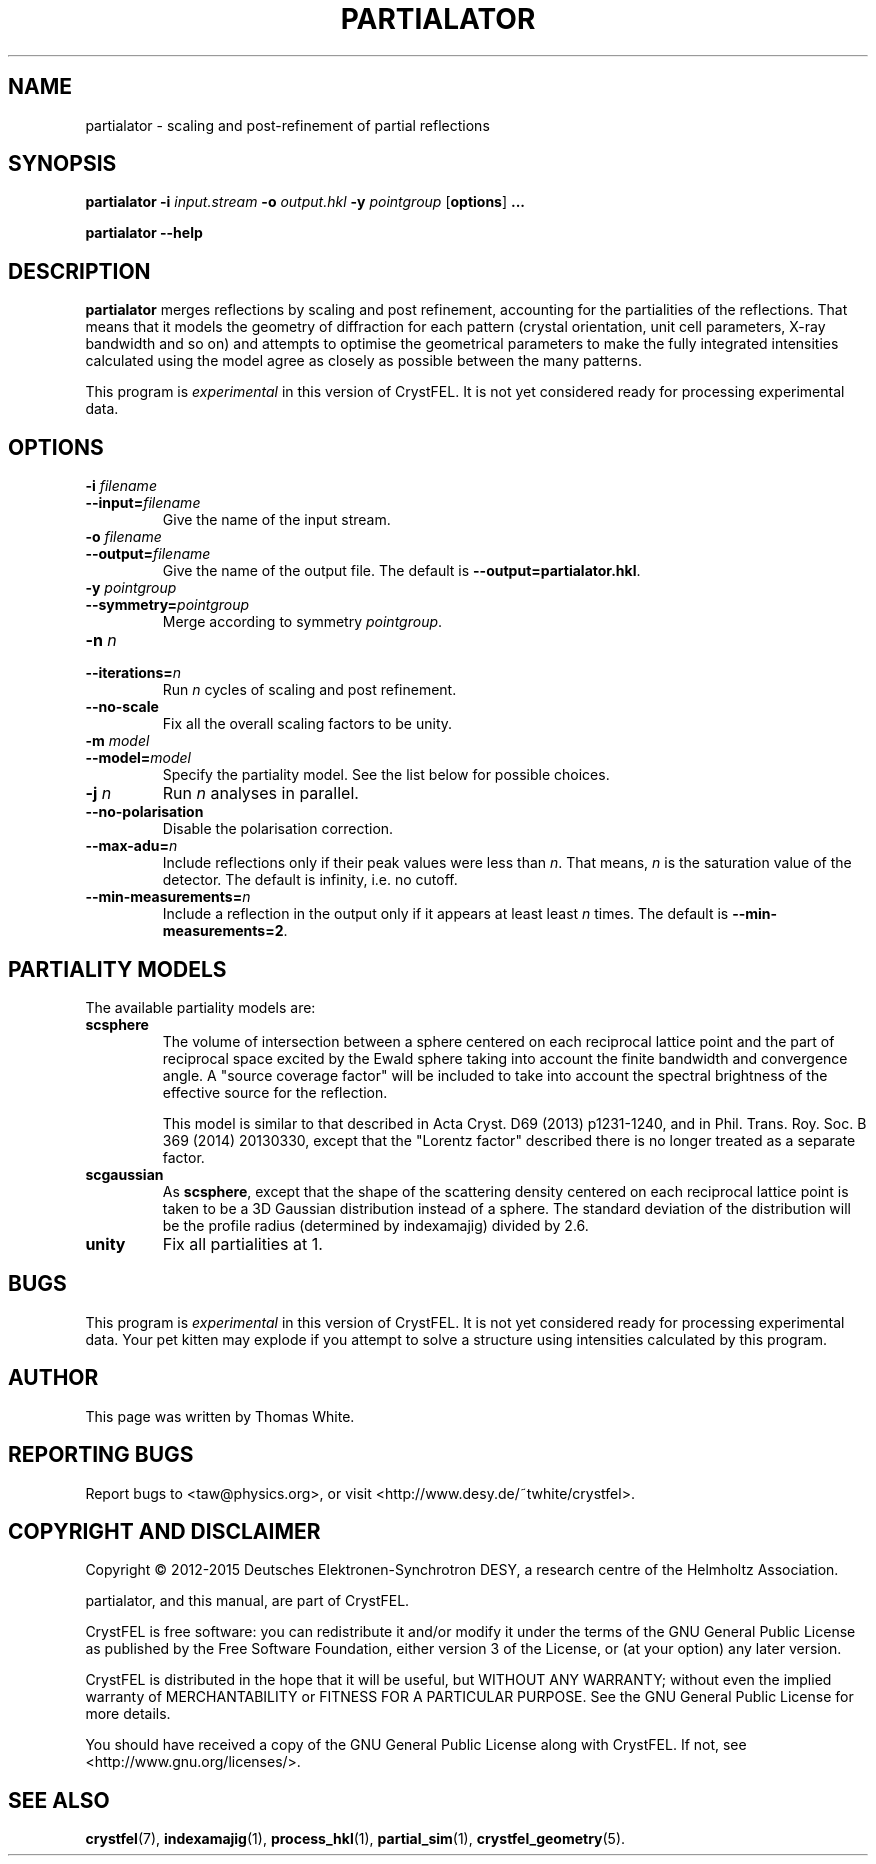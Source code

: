 .\"
.\" partialator man page
.\"
.\" Copyright © 2012-2015 Deutsches Elektronen-Synchrotron DESY,
.\"                       a research centre of the Helmholtz Association.
.\"
.\" Part of CrystFEL - crystallography with a FEL
.\"

.TH PARTIALATOR 1
.SH NAME
partialator \- scaling and post-refinement of partial reflections
.SH SYNOPSIS
.PP
.B partialator
\fB-i\fR \fIinput.stream\fR
\fB-o\fR \fIoutput.hkl\fR
\fB-y\fR \fIpointgroup\fR
[\fBoptions\fR] \fB...\fR
.PP
.B partialator
\fB--help\fR

.SH DESCRIPTION
\fBpartialator\fR merges reflections by scaling and post refinement, accounting
for the partialities of the reflections.  That means that it models the geometry
of diffraction for each pattern (crystal orientation, unit cell parameters,
X-ray bandwidth and so on) and attempts to optimise the geometrical parameters
to make the fully integrated intensities calculated using the model agree as
closely as possible between the many patterns.
.PP
This program is \fIexperimental\fR in this version of CrystFEL.  It is not yet
considered ready for processing experimental data.

.SH OPTIONS
.PD 0
.IP "\fB-i\fR \fIfilename\fR"
.IP \fB--input=\fR\fIfilename\fR
.PD
Give the name of the input stream.

.PD 0
.IP "\fB-o\fR \fIfilename\fR"
.IP \fB--output=\fR\fIfilename\fR
.PD
Give the name of the output file.  The default is
\fB--output=partialator.hkl\fR.

.PD 0
.IP "\fB-y\fR \fIpointgroup\fR"
.IP \fB--symmetry=\fR\fIpointgroup\fR
.PD
Merge according to symmetry \fIpointgroup\fR.

.PD 0
.IP "\fB-n\fR \fIn\fR"
.IP \fB--iterations=\fR\fIn\fR
.PD
Run \fIn\fR cycles of scaling and post refinement.

.PD 0
.IP \fB--no-scale\fR
.PD
Fix all the overall scaling factors to be unity.

.PD 0
.IP "\fB-m\fR \fImodel\fR"
.IP \fB--model=\fR\fImodel\fR
.PD
Specify the partiality model.  See the list below for possible choices.

.PD 0
.IP "\fB-j\fR \fIn\fR"
.PD
Run \fIn\fR analyses in parallel.

.PD 0
.IP \fB--no-polarisation\fR
.PD
Disable the polarisation correction.

.PD 0
.IP \fB--max-adu=\fR\fIn\fR
.PD
Include reflections only if their peak values were less than \fIn\fR.  That means, \fIn\fR is the saturation value of the detector.  The default is infinity, i.e. no cutoff.

.PD 0
.IP \fB--min-measurements=\fR\fIn\fR
.PD
Include a reflection in the output only if it appears at least least \fIn\fR times.  The default is \fB--min-measurements=2\fR.

.SH PARTIALITY MODELS

The available partiality models are:

.IP \fBscsphere\fR
.PD
The volume of intersection between a sphere centered on each reciprocal lattice
point and the part of reciprocal space excited by the Ewald sphere taking into
account the finite bandwidth and convergence angle.  A "source coverage factor"
will be included to take into account the spectral brightness of the effective
source for the reflection.

This model is similar to that described in Acta Cryst. D69 (2013) p1231-1240,
and in Phil. Trans. Roy. Soc. B 369 (2014) 20130330, except that the "Lorentz
factor" described there is no longer treated as a separate factor.


.IP \fBscgaussian\fR
.PD
As \fBscsphere\fR, except that the shape of the scattering density centered on
each reciprocal lattice point is taken to be a 3D Gaussian distribution instead
of a sphere.  The standard deviation of the distribution will be the profile
radius (determined by indexamajig) divided by 2.6.

.IP \fBunity\fR
.PD
Fix all partialities at 1.


.SH BUGS
This program is \fIexperimental\fR in this version of CrystFEL.  It is not
yet considered ready for processing experimental data.  Your pet kitten may
explode if you attempt to solve a structure using intensities calculated by this
program.


.SH AUTHOR
This page was written by Thomas White.

.SH REPORTING BUGS
Report bugs to <taw@physics.org>, or visit <http://www.desy.de/~twhite/crystfel>.

.SH COPYRIGHT AND DISCLAIMER
Copyright © 2012-2015 Deutsches Elektronen-Synchrotron DESY, a research centre of the Helmholtz Association.
.P
partialator, and this manual, are part of CrystFEL.
.P
CrystFEL is free software: you can redistribute it and/or modify it under the terms of the GNU General Public License as published by the Free Software Foundation, either version 3 of the License, or (at your option) any later version.
.P
CrystFEL is distributed in the hope that it will be useful, but WITHOUT ANY WARRANTY; without even the implied warranty of MERCHANTABILITY or FITNESS FOR A PARTICULAR PURPOSE.  See the GNU General Public License for more details.
.P
You should have received a copy of the GNU General Public License along with CrystFEL.  If not, see <http://www.gnu.org/licenses/>.

.SH SEE ALSO
.BR crystfel (7),
.BR indexamajig (1),
.BR process_hkl (1),
.BR partial_sim (1),
.BR crystfel_geometry (5).
